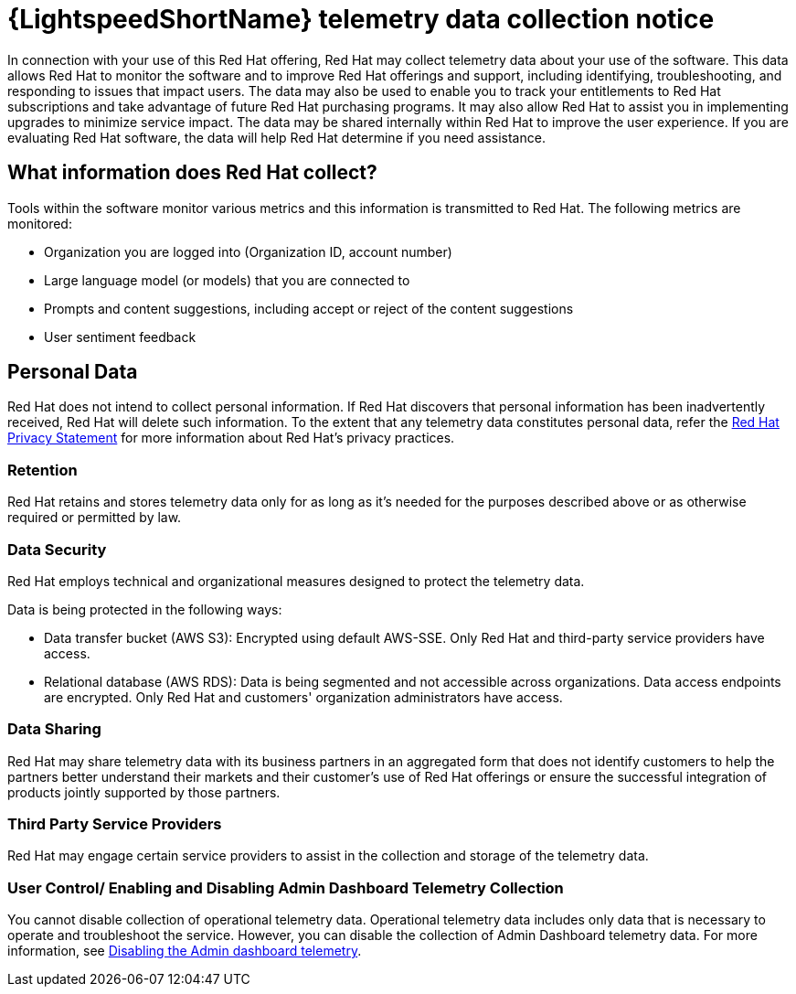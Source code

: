 :_content-type: CONCEPT

[id="telemetry-data-collection-notice_{context}"]
= {LightspeedShortName} telemetry data collection notice

In connection with your use of this Red Hat offering, Red Hat may collect telemetry data about your use of the software. This data allows Red Hat to monitor the software and to improve Red Hat offerings and support, including identifying, troubleshooting, and responding to issues that impact users. The data may also be used to enable you to track your entitlements to Red Hat subscriptions and take advantage of future Red Hat purchasing programs. It may also allow Red Hat to assist you in implementing upgrades to minimize service impact. The data may be shared internally within Red Hat to improve the user experience. If you are evaluating Red Hat software, the data will help Red Hat determine if you need assistance.

== What information does Red Hat collect?

Tools within the software monitor various metrics and this information is transmitted to Red Hat.  The following metrics are monitored:

* Organization you are logged into (Organization ID, account number)
* Large language model (or models) that you are connected to 
* Prompts and content suggestions, including accept or reject of the content suggestions
* User sentiment feedback

== Personal Data
Red Hat does not intend to collect personal information. If Red Hat discovers that personal information has been inadvertently received, Red Hat will delete such information. To the extent that any telemetry data constitutes personal data, refer the link:https://www.redhat.com/en/about/privacy-policy[Red Hat Privacy Statement] for more information about Red Hat's privacy practices. 
 
=== Retention
Red Hat retains and stores telemetry data only for as long as it's needed for the purposes described above or as otherwise required or permitted by law.

=== Data Security
Red Hat employs technical and organizational measures designed to protect the telemetry data. 

Data is being protected in the following ways:

* Data transfer bucket (AWS S3): Encrypted using default AWS-SSE. Only Red Hat and third-party service providers have access.

* Relational database (AWS RDS): Data is being segmented and not accessible across organizations. Data access endpoints are encrypted. Only Red Hat and customers' organization administrators have access. 

=== Data Sharing
Red Hat may share telemetry data with its business partners in an aggregated form that does not identify customers to help the partners better understand their markets and their customer's use of Red Hat offerings or ensure the successful integration of products jointly supported by those partners. 

=== Third Party Service Providers
Red Hat may engage certain service providers to assist in the collection and storage of the telemetry data.

=== User Control/ Enabling and Disabling Admin Dashboard Telemetry Collection
You cannot disable collection of operational telemetry data. Operational telemetry data includes only data that is necessary to operate and troubleshoot the service. However, you can disable the collection of Admin Dashboard telemetry data. For more information, see xref:disable-admin-dashboard-telemetry_managing-admin-dashboard-telemetry[Disabling the Admin dashboard telemetry]. 